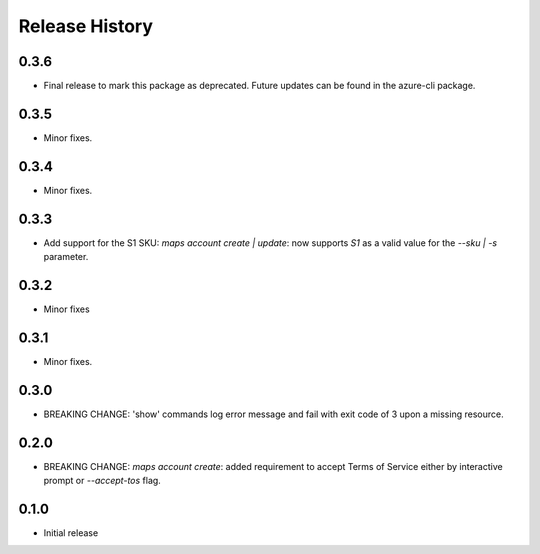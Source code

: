 .. :changelog:

Release History
===============
0.3.6
+++++
* Final release to mark this package as deprecated. Future updates can be found in the azure-cli package.

0.3.5
+++++
* Minor fixes.

0.3.4
+++++
* Minor fixes.

0.3.3
+++++
* Add support for the S1 SKU: `maps account create | update`: now supports `S1` as a valid value for the `--sku | -s` parameter.

0.3.2
+++++
* Minor fixes

0.3.1
+++++
* Minor fixes.

0.3.0
+++++
* BREAKING CHANGE: 'show' commands log error message and fail with exit code of 3 upon a missing resource.

0.2.0
+++++
* BREAKING CHANGE: `maps account create`: added requirement to accept Terms of Service either by interactive prompt or `--accept-tos` flag.

0.1.0
+++++
* Initial release
